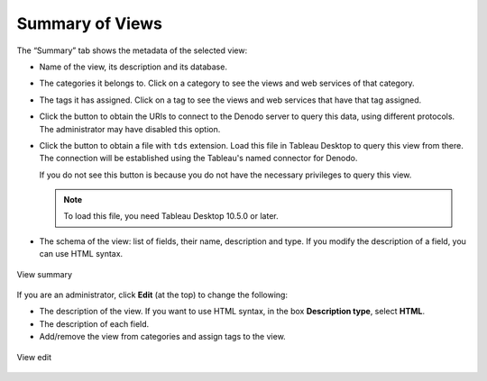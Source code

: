 ================
Summary of Views
================

The “Summary” tab shows the metadata of the selected view:

-  Name of the view, its description and its database.

-  The categories it belongs to. Click on a category to see the views and web services of that category.

-  The tags it has assigned. Click on a tag to see the views and web services that have that tag assigned.
   
-  Click the button |image0| to obtain the URIs to connect to the Denodo server to query this data, using different protocols. The administrator may have disabled this option. 

-  Click the button |image1| to obtain a file with ``tds`` extension. Load this file in Tableau Desktop to query this view from there. The connection will be established using the Tableau's named connector for Denodo.

   If you do not see this button is because you do not have the necessary privileges to query this view.

   .. note:: To load this file, you need Tableau Desktop 10.5.0 or later.

-  The schema of the view: list of fields, their name, description and type. If you modify the description of a field, you can use HTML syntax.
   
.. figure:: InformationSelfServiceTool-View-Summary.png
   :align: center
   :alt: View summary
   :name: View summary

   View summary

If you are an administrator, click **Edit** (at the top) to change the following:

-  The description of the view. If you want to use HTML syntax, in the box **Description type**, select **HTML**.
-  The description of each field.
-  Add/remove the view from categories and assign tags to the view.

.. figure:: InformationSelfServiceTool-View-Edit.png
   :align: center
   :alt: View edit

   View edit
   
.. |image0| image:: view_connections.png
.. |image1| image:: view_tableau.png
   